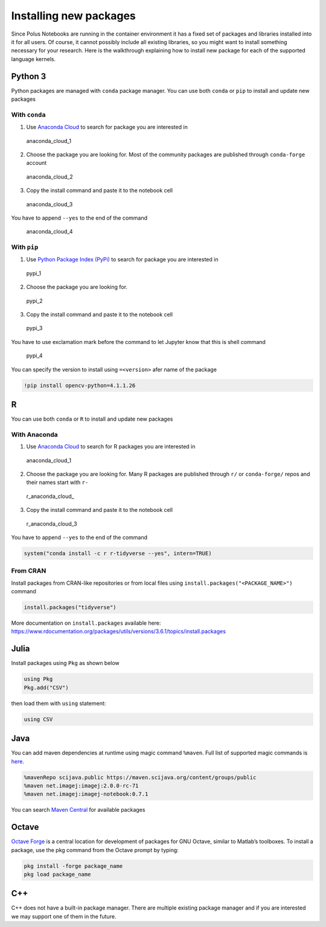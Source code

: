 Installing new packages
=======================

Since Polus Notebooks are running in the container environment it has a
fixed set of packages and libraries installed into it for all users. Of
course, it cannot possibly include all existing libraries, so you might
want to install something necessary for your research. Here is the
walkthrough explaining how to install new package for each of the
supported language kernels.

Python 3
--------

Python packages are managed with ``conda`` package manager. You can use
both ``conda`` or ``pip`` to install and update new packages

With ``conda``
~~~~~~~~~~~~~~

1. Use `Anaconda Cloud <https://anaconda.org>`__ to search for package
   you are interested in

.. figure:: ../../img/anaconda_cloud_1.png
   :alt: anaconda_cloud_1

   anaconda_cloud_1

2. Choose the package you are looking for. Most of the community
   packages are published through ``conda-forge`` account

.. figure:: ../../img/anaconda_cloud_2.png
   :alt: anaconda_cloud_2

   anaconda_cloud_2

3. Copy the install command and paste it to the notebook cell

.. figure:: ../../img/anaconda_cloud_3.png
   :alt: anaconda_cloud_3

   anaconda_cloud_3

You have to append ``--yes`` to the end of the command

.. figure:: ../../img/anaconda_cloud_4.png
   :alt: anaconda_cloud_4

   anaconda_cloud_4

With ``pip``
~~~~~~~~~~~~

1. Use `Python Package Index (PyPi) <https://pypi.org>`__ to search for
   package you are interested in

.. figure:: ../../img/pypi_1.png
   :alt: pypi_1

   pypi_1

2. Choose the package you are looking for.

.. figure:: ../../img/pypi_2.png
   :alt: pypi_2

   pypi_2

3. Copy the install command and paste it to the notebook cell

.. figure:: ../../img/pypi_3.png
   :alt: pypi_3

   pypi_3

You have to use exclamation mark before the command to let Jupyter know
that this is shell command

.. figure:: ../../img/pypi_4.png
   :alt: pypi_4

   pypi_4

You can specify the version to install using ``=<version>`` afer name of
the package

.. code:: sos

    !pip install opencv-python=4.1.1.26

R
-

You can use both ``conda`` or ``R`` to install and update new packages

With Anaconda
~~~~~~~~~~~~~

1. Use `Anaconda Cloud <https://anaconda.org>`__ to search for R
   packages you are interested in

.. figure:: ../../img/anaconda_cloud_1.png
   :alt: anaconda_cloud_1

   anaconda_cloud_1

2. Choose the package you are looking for. Many R packages are published
   through ``r/`` or ``conda-forge/`` repos and their names start with
   ``r-``

.. figure:: ../../img/r_anaconda_cloud_2.png
   :alt: r_anaconda_cloud\_

   r_anaconda_cloud\_

3. Copy the install command and paste it to the notebook cell

.. figure:: ../../img/r_anaconda_cloud_3.png
   :alt: r_anaconda_cloud_3

   r_anaconda_cloud_3

You have to append ``--yes`` to the end of the command

.. code:: sos

    system("conda install -c r r-tidyverse --yes", intern=TRUE)

From CRAN
~~~~~~~~~

Install packages from CRAN-like repositories or from local files using
``install.packages("<PACKAGE_NAME>")`` command

.. code:: sos

    install.packages("tidyverse")

More documentation on ``install.packages`` available here:
https://www.rdocumentation.org/packages/utils/versions/3.6.1/topics/install.packages

Julia
-----

Install packages using ``Pkg`` as shown below

.. code:: sos

    using Pkg
    Pkg.add("CSV")

then load them with ``using`` statement:

.. code:: sos

    using CSV

Java
----

You can add maven dependencies at runtime using magic command
``%maven``. Full list of supported magic commands is
`here <https://github.com/SpencerPark/IJava/blob/master/docs/magics.md>`__.

.. code:: sos

    %mavenRepo scijava.public https://maven.scijava.org/content/groups/public
    %maven net.imagej:imagej:2.0.0-rc-71
    %maven net.imagej:imagej-notebook:0.7.1

You can search `Maven Central <https://search.maven.org>`__ for
available packages

Octave
------

`Octave Forge <https://octave.sourceforge.io>`__ is a central location
for development of packages for GNU Octave, similar to Matlab’s
toolboxes. To install a package, use the pkg command from the Octave
prompt by typing:

.. code:: sos

    pkg install -forge package_name
    pkg load package_name

C++
---

C++ does not have a built-in package manager. There are multiple
existing package manager and if you are interested we may support one of
them in the future.


